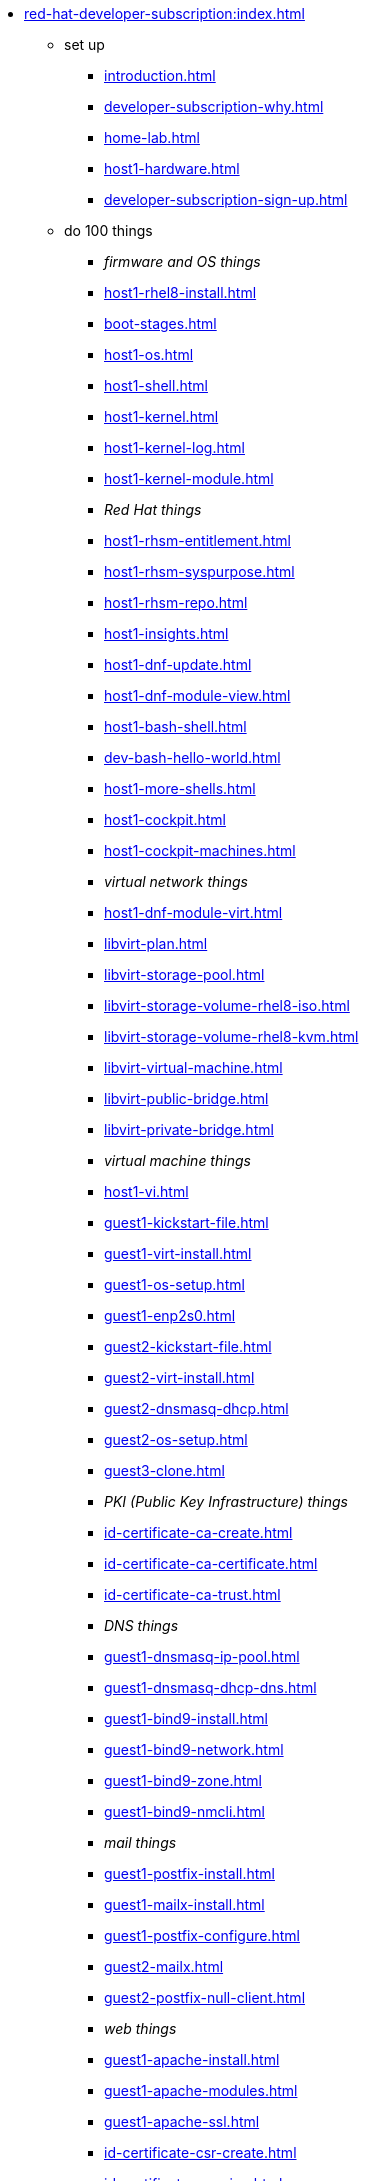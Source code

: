 * xref:red-hat-developer-subscription:index.adoc[]
** set up
*** xref:introduction.adoc[]
*** xref:developer-subscription-why.adoc[]
*** xref:home-lab.adoc[]
*** xref:host1-hardware.adoc[]
*** xref:developer-subscription-sign-up.adoc[] 
** do 100 things
*** _firmware and OS things_
*** xref:host1-rhel8-install.adoc[]
*** xref:boot-stages.adoc[]
*** xref:host1-os.adoc[]
*** xref:host1-shell.adoc[]
*** xref:host1-kernel.adoc[]
*** xref:host1-kernel-log.adoc[]
*** xref:host1-kernel-module.adoc[]
*** _Red Hat things_
*** xref:host1-rhsm-entitlement.adoc[]
*** xref:host1-rhsm-syspurpose.adoc[]
*** xref:host1-rhsm-repo.adoc[]
*** xref:host1-insights.adoc[]
*** xref:host1-dnf-update.adoc[]
*** xref:host1-dnf-module-view.adoc[] 
*** xref:host1-bash-shell.adoc[]
*** xref:dev-bash-hello-world.adoc[]
*** xref:host1-more-shells.adoc[]
*** xref:host1-cockpit.adoc[]
*** xref:host1-cockpit-machines.adoc[]
*** _virtual network things_
*** xref:host1-dnf-module-virt.adoc[] 
*** xref:libvirt-plan.adoc[]
*** xref:libvirt-storage-pool.adoc[]
*** xref:libvirt-storage-volume-rhel8-iso.adoc[]
*** xref:libvirt-storage-volume-rhel8-kvm.adoc[]
*** xref:libvirt-virtual-machine.adoc[]
*** xref:libvirt-public-bridge.adoc[]
*** xref:libvirt-private-bridge.adoc[]
*** _virtual machine things_
*** xref:host1-vi.adoc[]
*** xref:guest1-kickstart-file.adoc[]
*** xref:guest1-virt-install.adoc[]
*** xref:guest1-os-setup.adoc[]
*** xref:guest1-enp2s0.adoc[]
*** xref:guest2-kickstart-file.adoc[]
*** xref:guest2-virt-install.adoc[]
*** xref:guest2-dnsmasq-dhcp.adoc[]
*** xref:guest2-os-setup.adoc[]
*** xref:guest3-clone.adoc[]
*** _PKI (Public Key Infrastructure) things_
*** xref:id-certificate-ca-create.adoc[]
*** xref:id-certificate-ca-certificate.adoc[]
*** xref:id-certificate-ca-trust.adoc[]
*** _DNS things_
*** xref:guest1-dnsmasq-ip-pool.adoc[]
*** xref:guest1-dnsmasq-dhcp-dns.adoc[]
*** xref:guest1-bind9-install.adoc[]
*** xref:guest1-bind9-network.adoc[]
*** xref:guest1-bind9-zone.adoc[]
*** xref:guest1-bind9-nmcli.adoc[]
*** _mail things_
*** xref:guest1-postfix-install.adoc[]
*** xref:guest1-mailx-install.adoc[]
*** xref:guest1-postfix-configure.adoc[]
*** xref:guest2-mailx.adoc[]
*** xref:guest2-postfix-null-client.adoc[]
*** _web things_
*** xref:guest1-apache-install.adoc[]
*** xref:guest1-apache-modules.adoc[]
*** xref:guest1-apache-ssl.adoc[]
*** xref:id-certificate-csr-create.adoc[]
*** xref:id-certificate-csr-sign.adoc[]
*** xref:id-certificate-www.adoc[]
*** xref:guest1-squid-install.adoc[]
*** xref:guest2-nginx-install.adoc[]
*** xref:guest1-haproxy.adoc[]
*** _infrastructure things_
*** xref:chrony.adoc[] 
*** xref:chrony-service.adoc[] 
*** xref:journald.adoc[] 
*** xref:kexec-kdump.adoc[] 
*** _security things_
*** xref:aide.adoc[]
*** xref:auditd.adoc[]
*** _storage things_
*** xref:luks.adoc[]
*** xref:vdo.adoc[]
*** xref:swap.adoc[]
*** xref:lvm.adoc[]
*** xref:guest1-nfs-install.adoc[]
*** xref:guest1-nfs-firewall.adoc[]
*** xref:guest2-nfs.adoc[]
*** _cgroup things_
*** xref:cgroups.adoc[]
*** xref:cgroup-apache.adoc[]
*** xref:cgroup-cpu.adoc[]
*** xref:cgroup-memory.adoc[]
*** xref:cgroup-storage.adoc[]
*** _developer things_
*** xref:git.adoc[]
*** xref:git-hook.adoc[]
*** xref:dev-assembler.adoc[]
*** xref:dev-python3-module.adoc[]
*** xref:dev-python3-virtualenv.adoc[]
*** xref:dev-mojolicious-hello-world.adoc[]
*** _container things_
*** xref:container-tools.adoc[]
*** xref:container-pull.adoc[]
*** xref:container-run.adoc[]
*** xref:container-buildah-build.adoc[]
*** xref:container-buildah-podman.adoc[]
*** xref:container-copy-tar-file.adoc[]
*** xref:container-copy-skopeo.adoc[]
*** xref:container-systemd.adoc[]
*** xref:container-auth-token.adoc[]
*** xref:container-registry-prepare.adoc[]
*** xref:container-registry-run.adoc[]
*** xref:container-registry-push.adoc[]
*** search registries with skopeo
** do more things
*** xref:boot-devices.adoc[]
*** xref:boot-first-stage.adoc[]
*** xref:boot-grub.adoc[]
*** xref:boot-kernel.adoc[]
*** xref:boot-systemd.adoc[]
*** xref:libvirt-notes.adoc[]
*** xref:guest2-second-disk.adoc[]
*** xref:guest4-libguestfs-tools.adoc[]
*** xref:guest4-virt-install.adoc[]
*** xref:guest4-os-setup.adoc[]
*** _automation things_
*** xref:ansible-engine.adoc[]
*** xref:ansible-guest-host.adoc[]
*** xref:ansible-lint.adoc[]
*** xref:ansible-molecule.adoc[]
